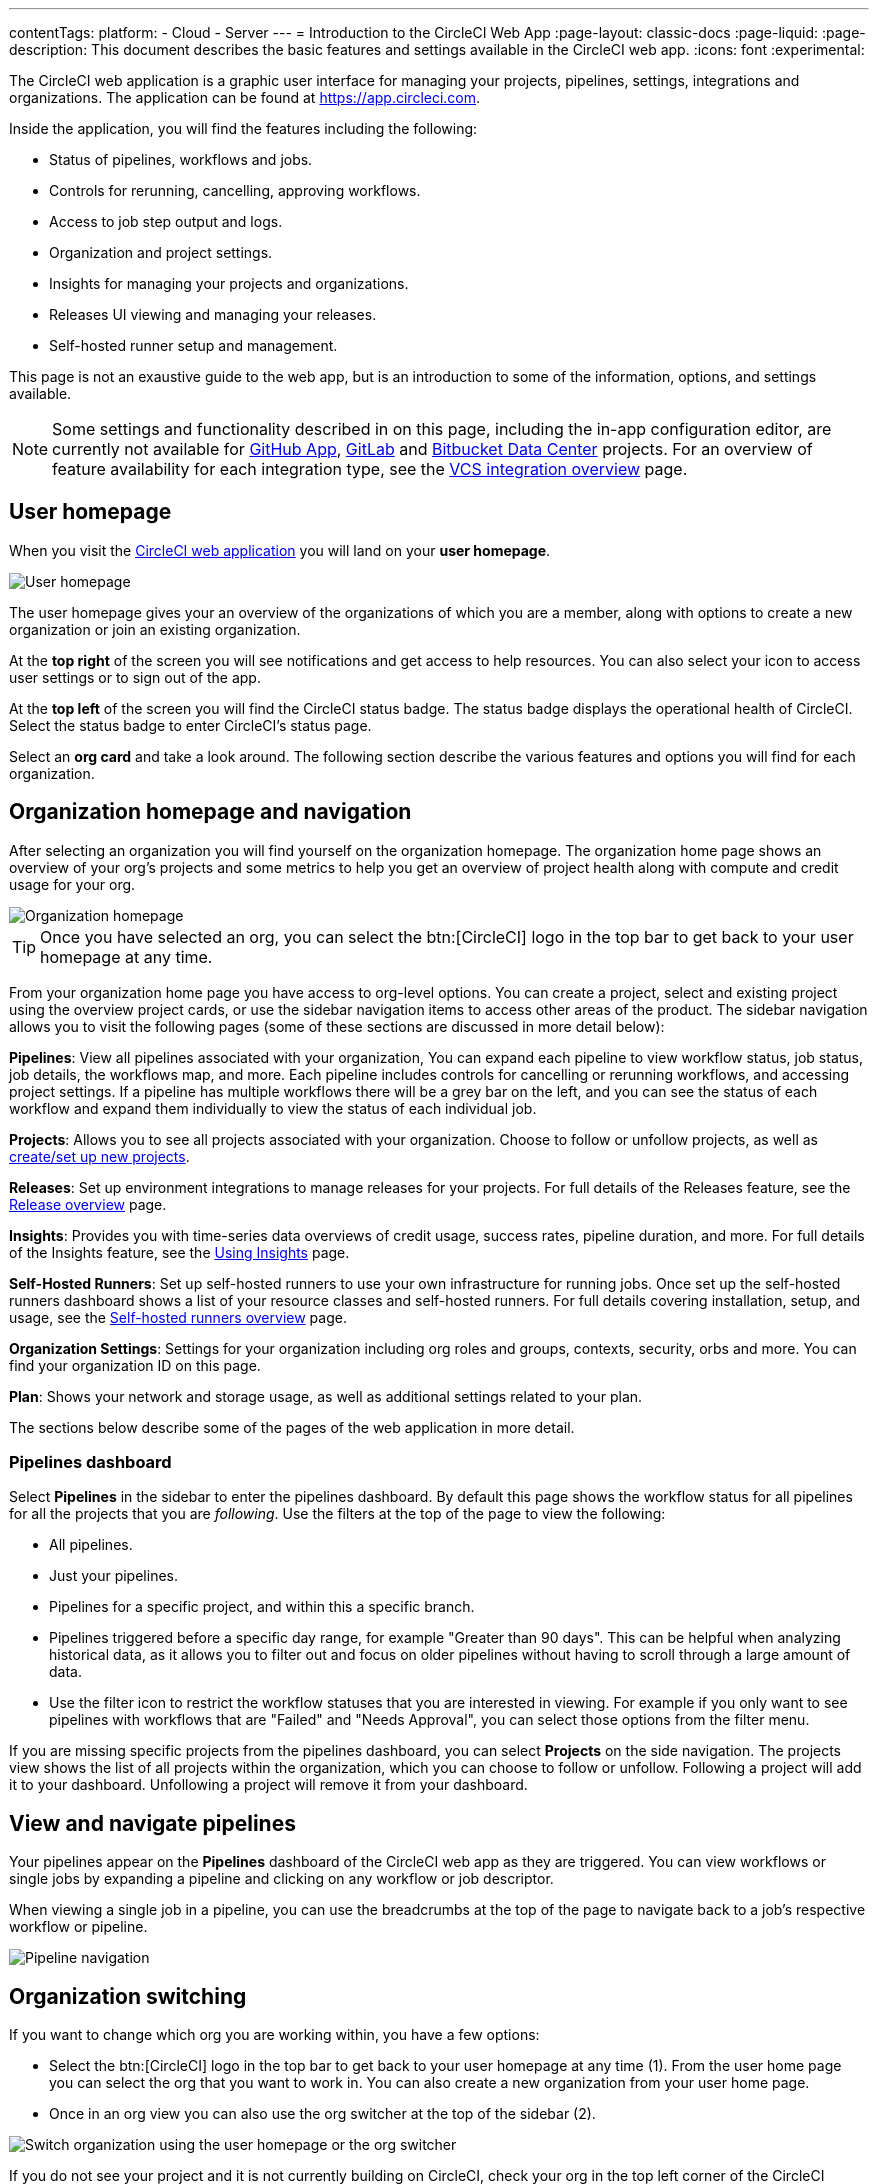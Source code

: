 ---
contentTags:
  platform:
  - Cloud
  - Server
---
= Introduction to the CircleCI Web App
:page-layout: classic-docs
:page-liquid:
:page-description: This document describes the basic features and settings available in the CircleCI web app.
:icons: font
:experimental:

The CircleCI web application is a graphic user interface for managing your projects, pipelines, settings, integrations and organizations. The application can be found at link:https://app.circleci.com[https://app.circleci.com].

Inside the application, you will find the features including the following:

* Status of pipelines, workflows and jobs.
* Controls for rerunning, cancelling, approving workflows.
* Access to job step output and logs.
* Organization and project settings.
* Insights for managing your projects and organizations.
* Releases UI viewing and managing your releases.
* Self-hosted runner setup and management.

This page is not an exaustive guide to the web app, but is an introduction to some of the information, options, and settings available.

NOTE: Some settings and functionality described in on this page, including the in-app configuration editor, are currently not available for xref:github-apps-integration#[GitHub App], xref:gitlab-integration#[GitLab] and xref:bitbucket-data-center-integration#[Bitbucket Data Center] projects. For an overview of feature availability for each integration type, see the xref:version-control-system-integration-overview#[VCS integration overview] page.

== User homepage

When you visit the link:https://app.circleci.com[CircleCI web application] you will land on your **user homepage**.

image::user-homepage.png[User homepage]

The user homepage gives your an overview of the organizations of which you are a member, along with options to create a new organization or join an existing organization.

At the **top right** of the screen you will see notifications and get access to help resources. You can also select your icon to access user settings or to sign out of the app.

At the **top left** of the screen you will find the CircleCI status badge. The status badge displays the operational health of CircleCI. Select the status badge to enter CircleCI's status page.

Select an **org card** and take a look around. The following section describe the various features and options you will find for each organization.

== Organization homepage and navigation

After selecting an organization you will find yourself on the organization homepage. The organization home page shows an overview of your org's projects and some metrics to help you get an overview of project health along with compute and credit usage for your org.

image::org-homepage.png[Organization homepage]

TIP: Once you have selected an org, you can select the btn:[CircleCI] logo in the top bar to get back to your user homepage at any time.

From your organization home page you have access to org-level options. You can create a project, select and existing project using the overview project cards, or use the sidebar navigation items to access other areas of the product. The sidebar navigation allows you to visit the following pages (some of these sections are discussed in more detail below):

**Pipelines**: View all pipelines associated with your organization, You can expand each pipeline to view workflow status, job status, job details, the workflows map, and more. Each pipeline includes controls for cancelling or rerunning workflows, and accessing project settings. If a pipeline has multiple workflows there will be a grey bar on the left, and you can see the status of each workflow and expand them individually to view the status of each individual job.

**Projects**: Allows you to see all projects associated with your organization. Choose to follow or unfollow projects, as well as xref:create-project#[create/set up new projects].

**Releases**: Set up environment integrations to manage releases for your projects. For full details of the Releases feature, see the xref:release/releases-overview#[Release overview] page.

**Insights**: Provides you with time-series data overviews of credit usage, success rates, pipeline duration, and more. For full details of the Insights feature, see the xref:insights#[Using Insights] page.

**Self-Hosted Runners**: Set up self-hosted runners to use your own infrastructure for running jobs. Once set up the self-hosted runners dashboard shows a list of your resource classes and self-hosted runners. For full details covering installation, setup, and usage, see the xref:runner-overview#[Self-hosted runners overview] page.

**Organization Settings**: Settings for your organization including org roles and groups, contexts, security, orbs and more. You can find your organization ID on this page.

**Plan**: Shows your network and storage usage, as well as additional settings related to your plan.

The sections below describe some of the pages of the web application in more detail.

=== Pipelines dashboard

Select **Pipelines** in the sidebar to enter the pipelines dashboard. By default this page shows the workflow status for all pipelines for all the projects that you are _following_. Use the filters at the top of the page to view the following:

* All pipelines.
* Just your pipelines.
* Pipelines for a specific project, and within this a specific branch.
* Pipelines triggered before a specific day range, for example "Greater than 90 days". This can be helpful when analyzing historical data, as it allows you to filter out and focus on older pipelines without having to scroll through a large amount of data.
* Use the filter icon to restrict the workflow statuses that you are interested in viewing. For example if you only want to see pipelines with workflows that are "Failed" and "Needs Approval", you can select those options from the filter menu.

If you are missing specific projects from the pipelines dashboard, you can select **Projects** on the side navigation. The projects view shows the list of all projects within the organization, which you can choose to follow or unfollow. Following a project will add it to your dashboard. Unfollowing a project will remove it from your dashboard.

[#view-and-navigate-pipelines]
== View and navigate pipelines

Your pipelines appear on the **Pipelines** dashboard of the CircleCI web app as they are triggered. You can view workflows or single jobs by expanding a pipeline and clicking on any workflow or job descriptor.

When viewing a single job in a pipeline, you can use the breadcrumbs at the top of the page to navigate back to a job's respective workflow or pipeline.

image:pipeline-navigation.png[Pipeline navigation]

[#organization-switching]
== Organization switching

If you want to change which org you are working within, you have a few options:

* Select the btn:[CircleCI] logo in the top bar to get back to your user homepage at any time (1). From the user home page you can select the org that you want to work in. You can also create a new organization from your user home page.
* Once in an org view you can also use the org switcher at the top of the sidebar (2).

image:org-switch.png[Switch organization using the user homepage or the org switcher]

If you do not see your project and it is not currently building on CircleCI, check your org in the top left corner of the CircleCI application. For example, if the top left shows your user `my-user`, only projects belonging to `my-user` will be available. If you want to add the project `your-org/project`, you must select `your-org` from the org switcher.

[#projects]
== Projects

Projects associated with your organization appear on the **Projects** page. You have the option to:

TIP: The options available to you will be different depending on how you xref:version-control-system-integration-overview#[integrate your code] with CircleCI.

* xref:create-project#create-a-project[Create a project]
* xref:create-project#set-up-a-project[Set Up any project] that you are the owner of in your VCS.
* _Follow_ any project in your organization to gain access to its pipelines on the pipelines page and to subscribe to xref:notifications#[email notifications] for the project's status.
* _Unfollow_ a project to removes it from your Pipelines page and unsubscribe from notifications.

Select the ellipsis menu icon (icon:ellipsis-h[ellipsis]) in a project row to access project assets, as follows:

* Configuration file in the config editor.
* Insights.
* Project settings
* Project ID.

TIP: A **Project Settings** button is also available from the pipelines page when you have a project selected in the filter menu.

image::web-ui-projects.png[Projects page in the CircleCI web app]

[#project-settings]
=== Project settings

The following settings are available in the project settings page. If you do not see an option, this indicates it is not supported for your xref:version-control-system-integration-overview#[integration type]:

**Overview**: Shows your project ID, as well as links to docs on how to set up certain features available to projects. You may also find the option to **Stop Building** on the overview page. This option halts builds, and will automatically _unfollow_ from all dashboards.

**People**: Shows a list of users who have been grated project-specific permissions. For more information, see the xref:manage-roles-and-permissions#[Manage roles and permissions] page.

**Groups**: Shows a list of user groups that have been grated project-specific permissions. For more information, see the xref:manage-groups#[Manage groups] page.

**Pipelines**: Shows a list of pipelines that have been set up for the project, or the option to begin setting up pipelines if none exist.

**Triggers**: Depending on your integration type, the triggers shows either a list of configured xref:pipelines#pipelines-and-triggers[pipeline triggers], or, if you have access to scheduled pipelines, you can set those up here. To set up a xref:scheduled-pipelines#[scheduled pipeline] you will define a timetable, parameter, and attribution to automatically run a pipeline when the criteria is met.

**Releases**: A UI for managing and viewing releases. Setup and manage environment integrations, setup components. For full information on releases features, start with the xref:/release/releases-overview#[Releases overview] page.

**Advanced**: Toggle options on and off for: VCS status updates, build forked pull requests, pass secrets to builds from forked pull requests, only build pull requests, auto-cancel redundant workflows, free and open source, enable dynamic config using setup workflows. More information on these settings can be found on this page, as well as in our documentation.

**Environment Variables**: Add or import environment variables to your jobs to keep sensitive data out of your repository.

**SSH Keys**: See information related to your SSH keys, or set up new SSH keys. CircleCI uses deploy and user keys. There is an option to add additional SSH keys.

**API Permissions**: Allows you to create API tokens, as well as revoke project-specific API tokens.

**LLMOps**: Set up integrations with LLMOps providers to streamline the process of configuring pipelines to build and test LLM-enabled applications.

**Slack Integrations**: Authenticate Slack and set up the Slack orb in your config file to integrate Slack into your projects.

**VS Code Integration**: Provides information and a link to organization settings to enable the xref:triggers-overview#trigger-a-pipeline-from-vs-code-with-unversioned-config[Trigger a pipeline with unversioned config] feature, which is currently in open-preview for some customers.

**Insights Snapshot Badge**: A tool that allows you to generate a code snippet that will display a snapshot of your project's Insights metrics in a README or other web document.

**Status Badges**: A tool that allows you to generate a code snippet that will display your project's build status in a README or other document.

**Webhooks**: Set up webhooks through CircleCI's Webhook API. This allows you to connect a platform you manage (either an API you create yourself, or a third party service) to a stream of future events.

**Docker layer caching**: Provides an option to delete your cache contents. If jobs that use DLC continuously fail, this may be due to a corrupted cache. Deleting the cache will force a fresh build and can solve the problem.

[#insights]
== Insights

The Insights page shows you metrics related to workflow run, workflow duration, credits consumed, and the overall success rate for all projects in your organization over a selected time range (24 hours, seven, 30, 60, and 90 days).

image::web_ui_insights_overview.png[Insights page]

While the main Insights page gives you an overview of all projects, you can also select an individual project to get further insights into that project's workflows. You may also click on individual workflows to see insights on individual jobs and tests.

image::web_ui_insights_runs.png[Details of insights]

[#self-hosted-runners]
== Self-hosted runners

The self-hosted runners page shows the inventory of resource classes and associated self-hosted runners. You may also create a new resource class from this page. Before this ability is available to you, you will need to accept the terms of use for self-hosted runners, which is found in the <<#organization-settings,organization settings>>.

image::web_ui_runner.png[Runner inventory]

New resource classes will require an existing namespace, or creation of a new namespace if no namespace for the organization has been created yet (organizations can only create a single namespace), as well as a label to match your CircleCI job with a type of runner.

In this process you select the environment you are working with (Linux, macOS, etc) and the web app will display the instructions for installing self-hosted runner software. Learn more and get started with self-hosted runners on the xref:runner-overview#[CircleCI self-hosted runners overview].

image::runnerui_step_four.png[Runner setup]

[#organization-settings]
== Organization settings

**Overview**: Shows your organization ID.

**Contexts**: Set up a new context, view a list of existing contexts, or remove contexts. Contexts provide a mechanism for securing and sharing environment variables across projects.

**VCS**: Menu will differ per VCS. For example, if your VCS is GitHub, you can manage GitHub checks.

**Security**: Allows you to set whether or not you want to allow the use of partner and community orbs. Depending on your plan, you can also set up a security contact to retrieve audit logs.

**Orbs**: View a list of all the orbs being used in projects within your organization.

**Self-Hosted Runners**: Accept the terms of use to enable self-hosted runners. Once accepted, you can visit the self-hosted runner section of the web application to create resource classes and set up runners.

[#plan]
== Plan

If you have administrative privileges, the plan overview and upgrade page shows the features available in your current plan, as well as a snapshot of your usage. Details of the next tier of plan upgrade are also shown. You can read more about plans in CircleCI's xref:plan-overview#[Plan] section.

Depending on which plan you have, you can also choose to share your plan, which lets any organization you belong to share and run builds on your current plan, and you can also transfer your plan to another organization.

[#plan-usage]
=== Plan usage

The plan usage section is a detailed overview of your usage by billing period. Here you can find usage information about projects, resource classes, users, network, storage and IP ranges. CircleCI uses a credits based system, and these overviews are meant to help you see how you are using credits, and what some potential cost saving measures could be.

image::web_ui_plan_usage.png[Plan usage]

In terms of network and storage, usage can be tricky to understand, so it is suggested you familiarize yourself with these pages and how credits work. You can learn more about network and storage usage on the xref:persist-data#managing-network-and-storage-usage[Persisting data] page.

image::web_ui_plan_network.png[Network usage]

You can learn more about billing in the billing section of the xref:faq#billing[FAQ] page.

[#usage-controls]
=== Usage controls

Depending on your plan, you will also have the option to manage the retention periods of artifacts, workspaces, and caches. These settings allow you to keep your workflows clean, but can also help reduce storage costs.

image::web_ui_plan_controls.png[Usage controls]

[#user-settings]
== User settings

User settings can be found by scrolling to the bottom of the side navigation and clicking on your user icon.

**Account Integrations**: Shows your user ID as well as account integrations such as your VCS provider.

**Notifications**: Set your individual email and web notification preferences. This includes preferences around builds, branches, and project notifications. Web notifications will appear in your browser.

**Privacy & Security**: Disable third-party tracking. You may opt in or opt out of third party tracking pixels.

**Personal API tokens**: View and create personal API tokens, used to access the CircleCI API.

**Organization Plans**: See the list of organizations you are a part of. If you have administrative privileges, you may also view the plan each organization is on.

**Beta Program**: Opt in to CircleCI's beta program. Beta features you opt in to will be listed on this page.

== Next steps

- xref:config-editor#[Using the CircleCI in-app configuration editor]

